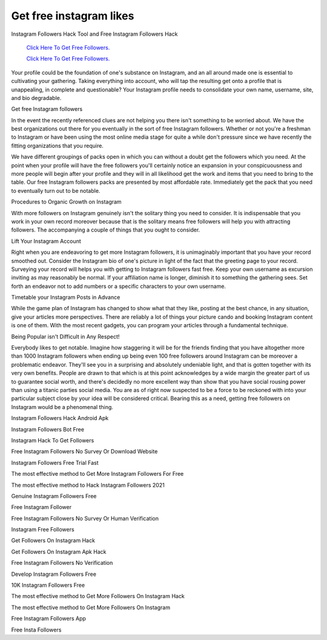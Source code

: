 Get free instagram likes
~~~~~~~~~~~~
Instagram Followers Hack Tool and Free Instagram Followers Hack 


  `Click Here To Get Free Followers.
  <https://earnrewards.club/instagram/>`_
  
  `Click Here To Get Free Followers.
  <https://earnrewards.club/instagram/>`_ 


Your profile could be the foundation of one's substance on Instagram, and an all around made one is essential to cultivating your gathering. Taking everything into account, who will tap the resulting get onto a profile that is unappealing, in complete and questionable? Your Instagram profile needs to consolidate your own name, username, site, and bio degradable. 

Get free Instagram followers 

In the event the recently referenced clues are not helping you there isn't something to be worried about. We have the best organizations out there for you eventually in the sort of free Instagram followers. Whether or not you're a freshman to Instagram or have been using the most online media stage for quite a while don't pressure since we have recently the fitting organizations that you require. 

We have different groupings of packs open in which you can without a doubt get the followers which you need. At the point when your profile will have the free followers you'll certainly notice an expansion in your conspicuousness and more people will begin after your profile and they will in all likelihood get the work and items that you need to bring to the table. Our free Instagram followers packs are presented by most affordable rate. Immediately get the pack that you need to eventually turn out to be notable. 

Procedures to Organic Growth on Instagram 

With more followers on Instagram genuinely isn't the solitary thing you need to consider. It is indispensable that you work in your own record moreover because that is the solitary means free followers will help you with attracting followers. The accompanying a couple of things that you ought to consider. 

Lift Your Instagram Account 

Right when you are endeavoring to get more Instagram followers, it is unimaginably important that you have your record smoothed out. Consider the Instagram bio of one's picture in light of the fact that the greeting page to your record. Surveying your record will helps you with getting to Instagram followers fast free. Keep your own username as excursion inviting as may reasonably be normal. If your affiliation name is longer, diminish it to something the gathering sees. Set forth an endeavor not to add numbers or a specific characters to your own username. 

Timetable your Instagram Posts in Advance 

While the game plan of Instagram has changed to show what that they like, posting at the best chance, in any situation, give your articles more perspectives. There are reliably a lot of things your picture cando and booking Instagram content is one of them. With the most recent gadgets, you can program your articles through a fundamental technique. 

Being Popular isn't Difficult in Any Respect! 

Everybody likes to get notable. Imagine how staggering it will be for the friends finding that you have altogether more than 1000 Instagram followers when ending up being even 100 free followers around Instagram can be moreover a problematic endeavor. They'll see you in a surprising and absolutely undeniable light, and that is gotten together with its very own benefits. People are drawn to that which is at this point acknowledges by a wide margin the greater part of us to guarantee social worth, and there's decidedly no more excellent way than show that you have social rousing power than using a titanic parties social media. You are as of right now suspected to be a force to be reckoned with into your particular subject close by your idea will be considered critical. Bearing this as a need, getting free followers on Instagram would be a phenomenal thing. 

Instagram Followers Hack Android Apk 

Instagram Followers Bot Free 

Instagram Hack To Get Followers 

Free Instagram Followers No Survey Or Download Website 

Instagram Followers Free Trial Fast 

The most effective method to Get More Instagram Followers For Free 

The most effective method to Hack Instagram Followers 2021 

Genuine Instagram Followers Free 

Free Instagram Follower 

Free Instagram Followers No Survey Or Human Verification 

Instagram Free Followers 

Get Followers On Instagram Hack 

Get Followers On Instagram Apk Hack 

Free Instagram Followers No Verification 

Develop Instagram Followers Free 

10K Instagram Followers Free 

The most effective method to Get More Followers On Instagram Hack 

The most effective method to Get More Followers On Instagram 

Free Instagram Followers App 

Free Insta Followers